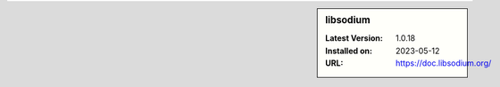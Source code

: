 .. sidebar:: libsodium

   :Latest Version: 1.0.18
   :Installed on: 2023-05-12
   :URL: https://doc.libsodium.org/
